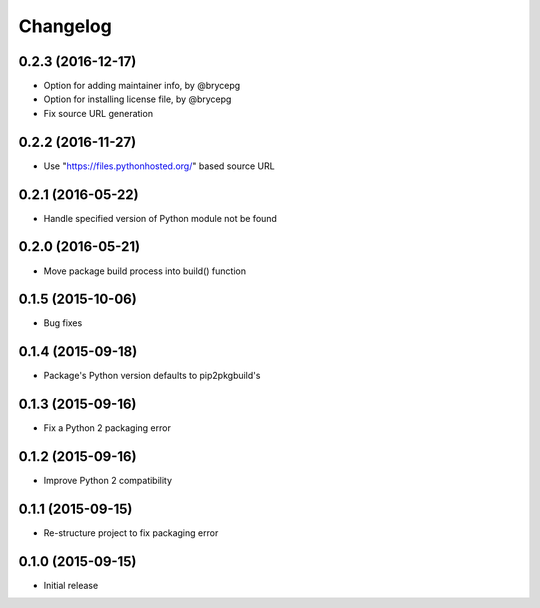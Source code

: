 Changelog
=========


0.2.3 (2016-12-17)
------------------

- Option for adding maintainer info, by @brycepg
- Option for installing license file, by @brycepg
- Fix source URL generation


0.2.2 (2016-11-27)
------------------

- Use "https://files.pythonhosted.org/" based source URL


0.2.1 (2016-05-22)
------------------

- Handle specified version of Python module not be found


0.2.0 (2016-05-21)
------------------

- Move package build process into build() function


0.1.5 (2015-10-06)
------------------

- Bug fixes


0.1.4 (2015-09-18)
------------------

- Package's Python version defaults to pip2pkgbuild's


0.1.3 (2015-09-16)
------------------

- Fix a Python 2 packaging error


0.1.2 (2015-09-16)
------------------

- Improve Python 2 compatibility


0.1.1 (2015-09-15)
------------------

- Re-structure project to fix packaging error


0.1.0 (2015-09-15)
------------------

- Initial release

